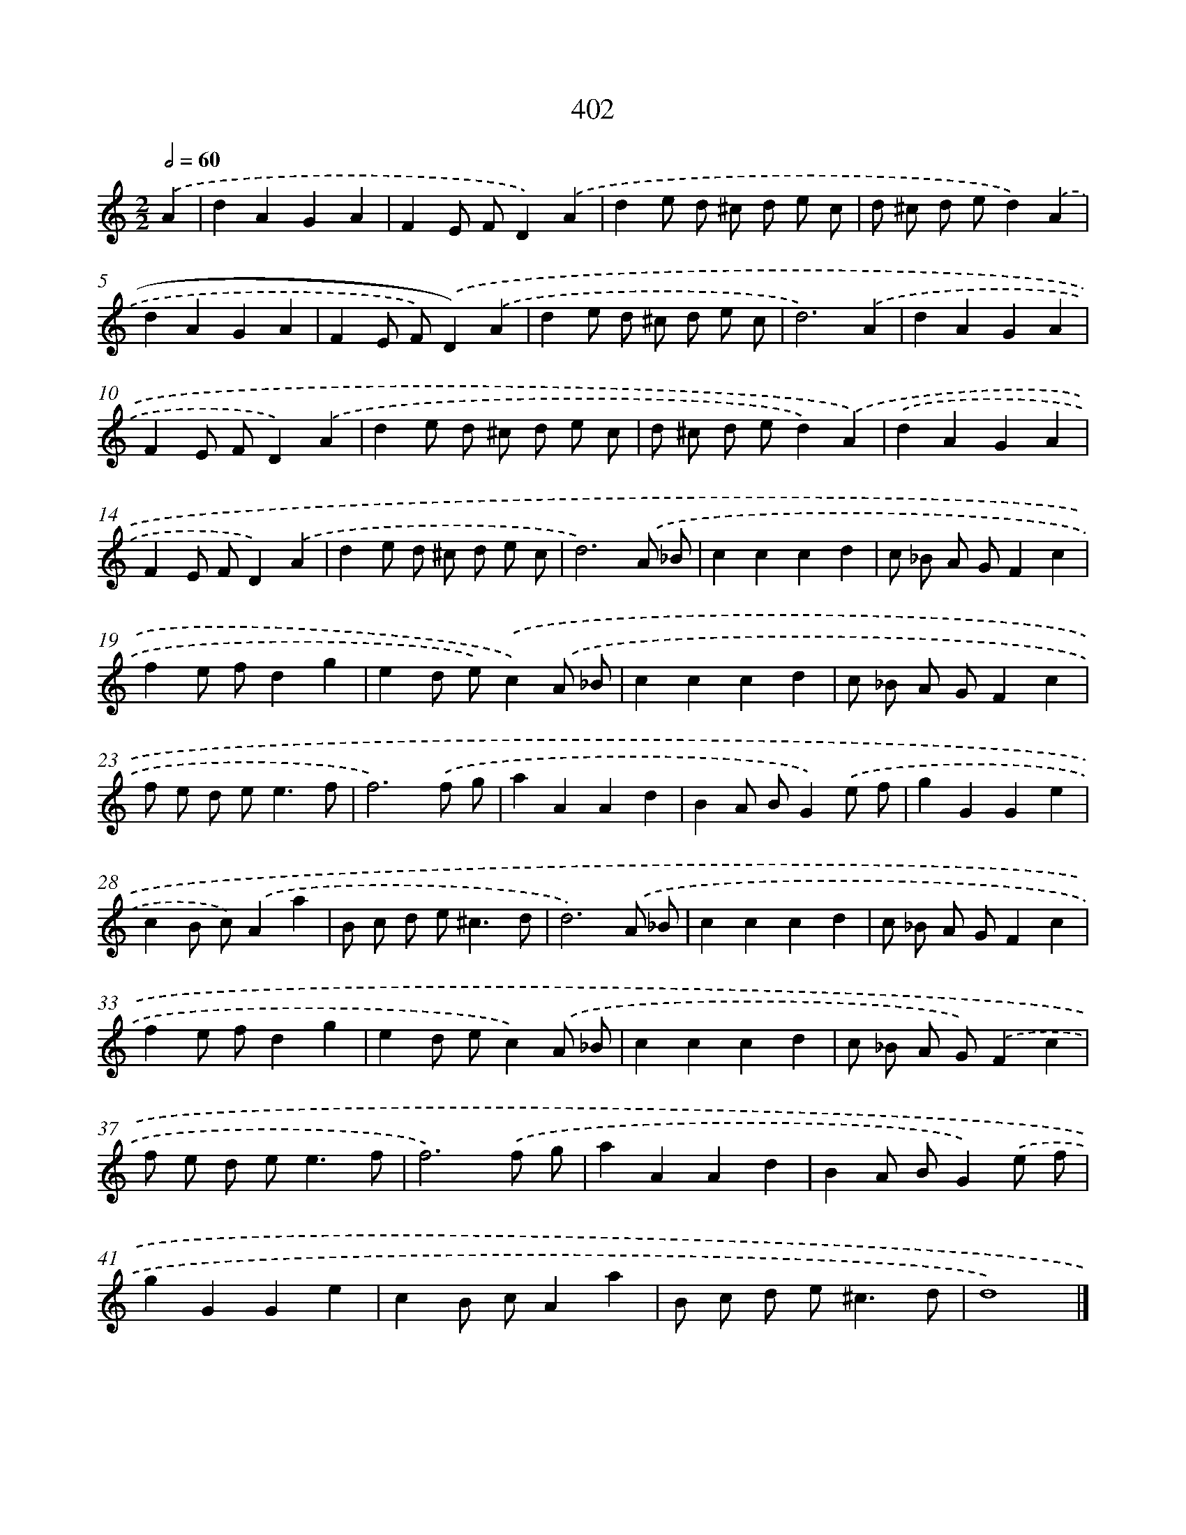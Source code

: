 X: 12106
T: 402
%%abc-version 2.0
%%abcx-abcm2ps-target-version 5.9.1 (29 Sep 2008)
%%abc-creator hum2abc beta
%%abcx-conversion-date 2018/11/01 14:37:21
%%humdrum-veritas 2596275268
%%humdrum-veritas-data 3102483240
%%continueall 1
%%barnumbers 0
L: 1/8
M: 2/2
Q: 1/2=60
K: C clef=treble
.('A2 [I:setbarnb 1]|
d2A2G2A2 |
F2E FD2).('A2 |
d2e d ^c d e c |
d ^c d ed2).('A2 |
d2A2G2A2 |
F2E F).('D2).('A2 |
d2e d ^c d e c |
d6).('A2 |
d2A2G2A2 |
F2E FD2).('A2 |
d2e d ^c d e c |
d ^c d ed2).('A2) |
.('d2A2G2A2 |
F2E FD2).('A2 |
d2e d ^c d e c |
d6).('A _B |
c2c2c2d2 |
c _B A GF2c2 |
f2e fd2g2 |
e2d e).('c2).('A _B |
c2c2c2d2 |
c _B A GF2c2 |
f e d e2<e2f |
f6).('f g |
a2A2A2d2 |
B2A BG2).('e f |
g2G2G2e2 |
c2B c).('A2a2 |
B c d e2<^c2d |
d6).('A _B |
c2c2c2d2 |
c _B A GF2c2 |
f2e fd2g2 |
e2d ec2).('A _B |
c2c2c2d2 |
c _B A G).('F2c2 |
f e d e2<e2f |
f6).('f g |
a2A2A2d2 |
B2A BG2).('e f |
g2G2G2e2 |
c2B cA2a2 |
B c d e2<^c2d |
d8) |]
